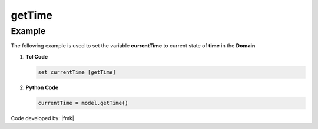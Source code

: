 .. _getTime:

getTime
^^^^^^^


.. tabs::

   .. tab:: Python

      .. py:method:: Model.getTime()

         Return the current time in the :class:`Model`.

         :returns: |float| -- Current time.

   .. tab:: Tcl

      .. function:: getTime;

Example 
-------

The following example is used to set the variable **currentTime** to current state of **time** in the **Domain**

1. **Tcl Code**

   .. code-block:: tcl

	set currentTime [getTime]

2. **Python Code**

   .. code-block:: python

	currentTime = model.getTime()


Code developed by: |fmk|

